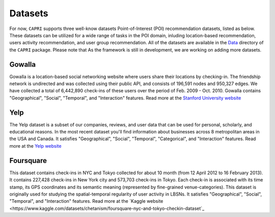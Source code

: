 ======================
Datasets
======================

For now, ``CAPRI`` supports three well-know datasets Point-of-Interest (POI) recommendation datasets, listed as below.
These datasets can be utilized for a wide range of tasks in the POI domain, inluding location-based recommendation, users activity recommendation, and user group recommendation.
All of the datasets are available in the `Data`_ directory of the ``CAPRI`` package.
Please note that As the framework is still in development, we are working on adding more datasets.

.. _Data: https://github.com/CapriRecSys/CAPRI/tree/main/Data

Gowalla
-------

Gowalla is a location-based social networking website where users share their locations by checking-in.
The friendship network is undirected and was collected using their public API, and consists of 196,591 nodes and 950,327 edges.
We have collected a total of 6,442,890 check-ins of these users over the period of Feb. 2009 - Oct. 2010.
Gowalla contains "Geographical", "Social", "Temporal", and "Interaction" features.
Read more at the `Stanford University website <https://snap.stanford.edu/data/loc-gowalla.html>`_

Yelp
----

The Yelp dataset is a subset of our companies, reviews, and user data that can be used for personal, scholarly, and educational reasons.
In the most recent dataset you'll find information about businesses across 8 metropolitan areas in the USA and Canada.
It satisfies "Geographical", "Social", "Temporal", "Categorical", and "Interaction" features.
Read more at the `Yelp website <https://www.yelp.com/dataset>`_


Foursquare
----------

This dataset contains check-ins in NYC and Tokyo collected for about 10 month (from 12 April 2012 to 16 February 2013).
It contains 227,428 check-ins in New York city and 573,703 check-ins in Tokyo.
Each check-in is associated with its time stamp, its GPS coordinates and its semantic meaning (represented by fine-grained venue-categories).
This dataset is originally used for studying the spatial-temporal regularity of user activity in LBSNs.
It satisfies "Geographical", "Social", "Temporal", and "Interaction" features.
Read more at the `Kaggle website <https://www.kaggle.com/datasets/chetanism/foursquare-nyc-and-tokyo-checkin-dataset`_

